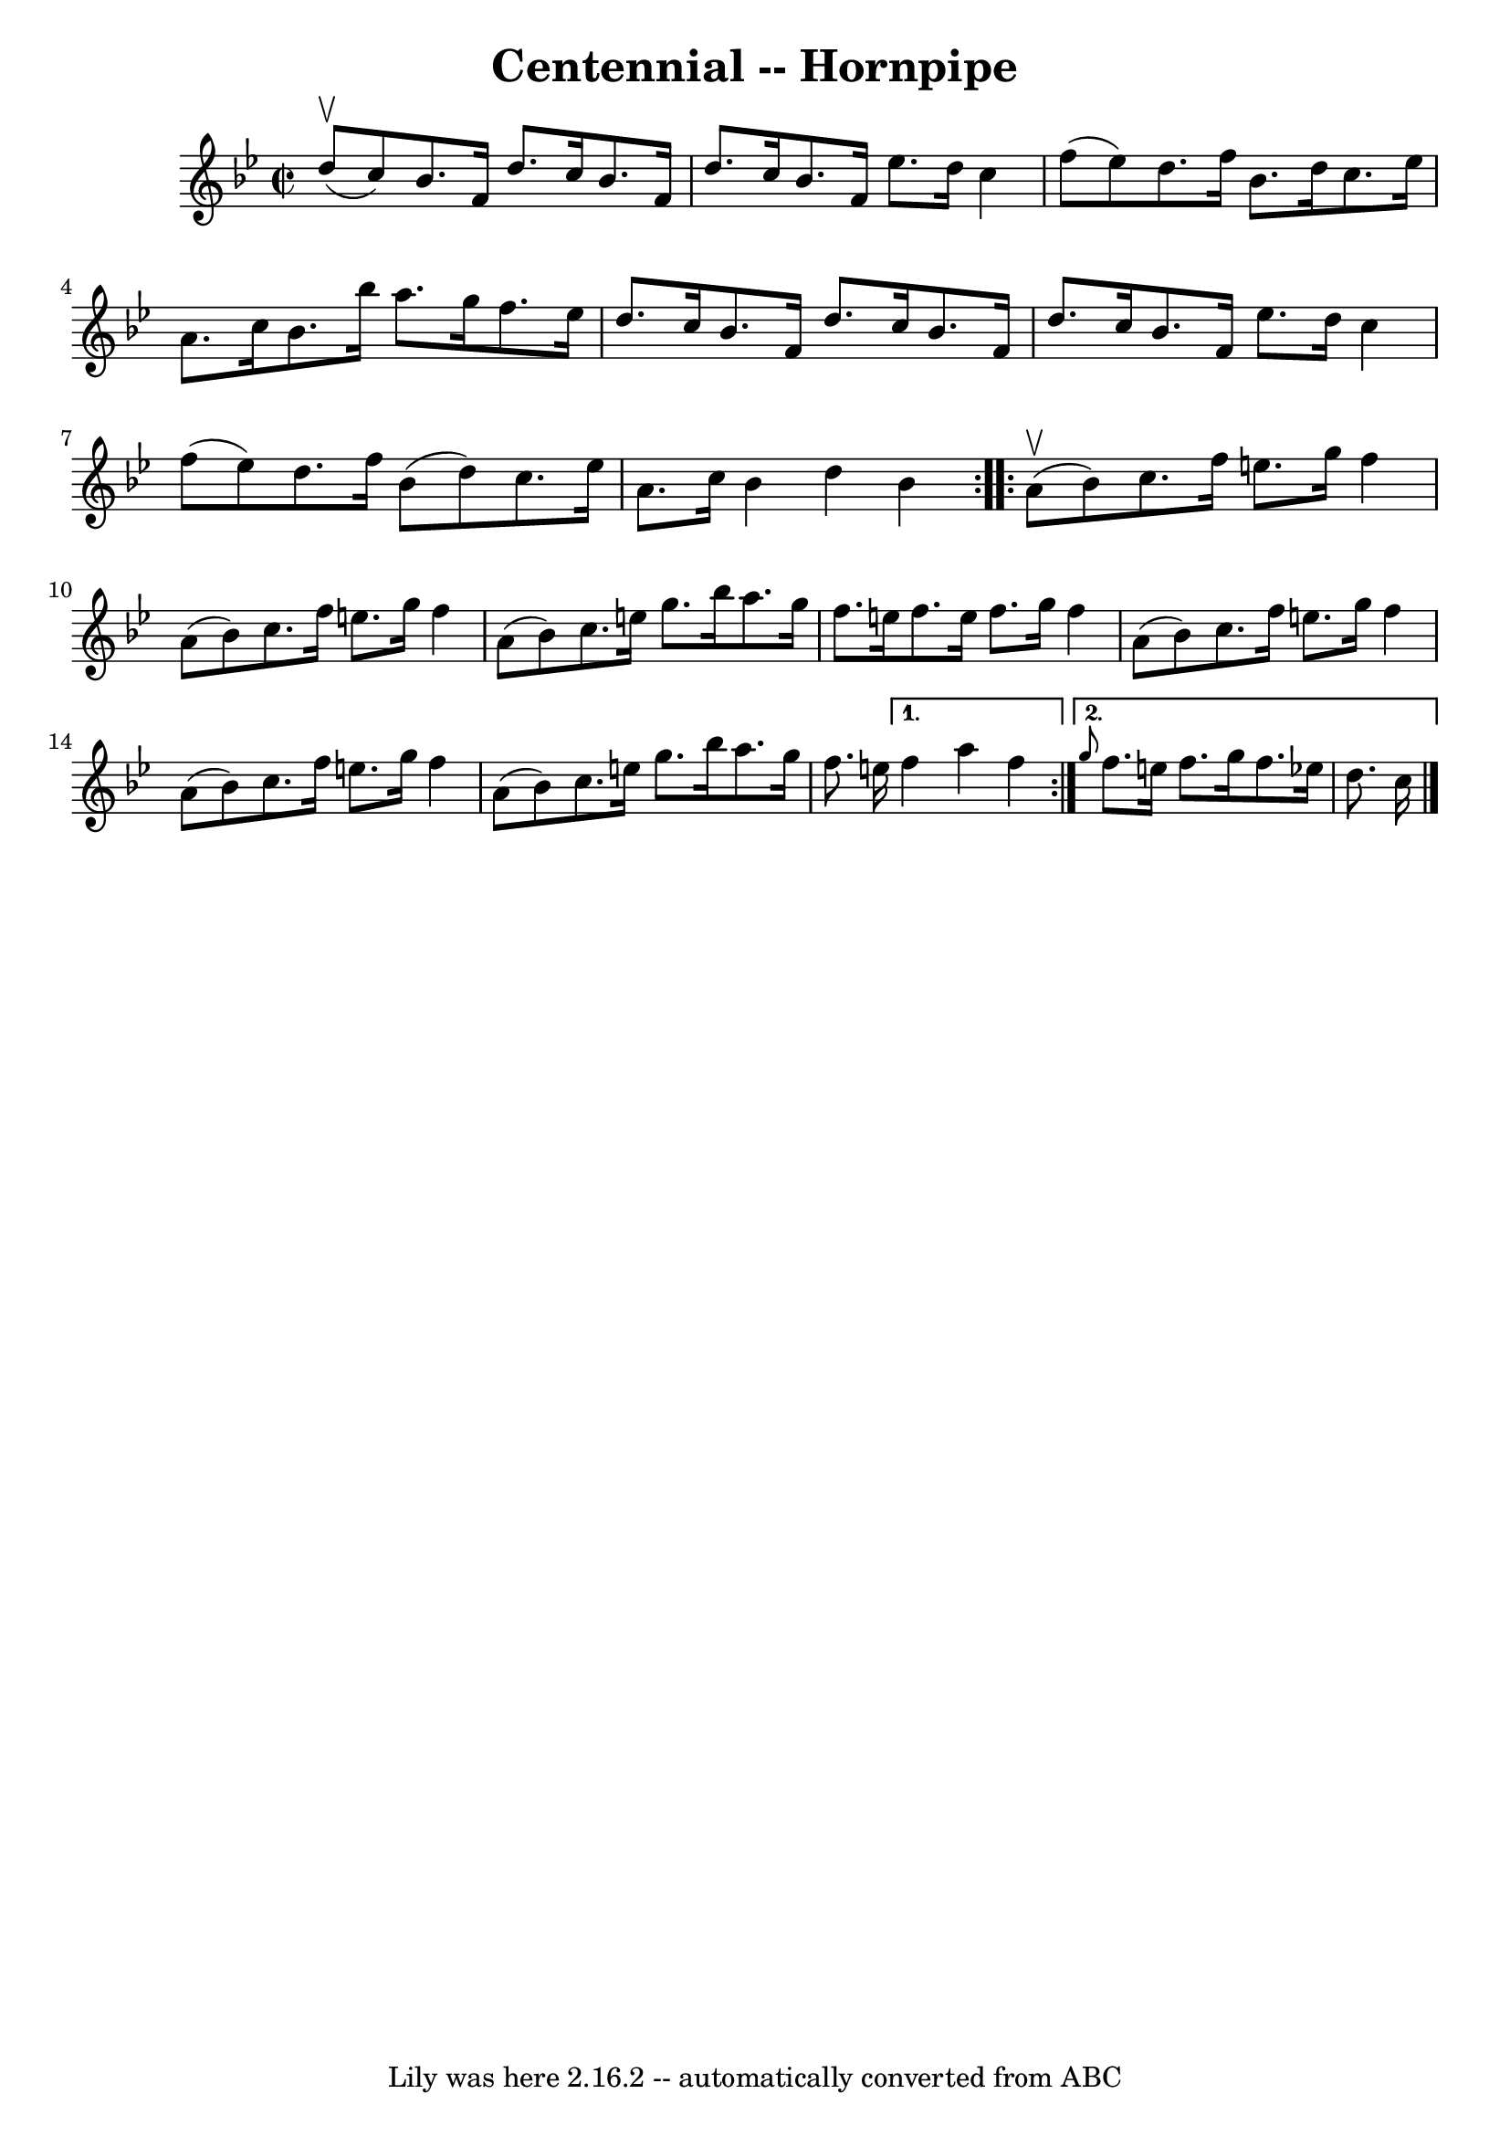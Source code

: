 \version "2.7.40"
\header {
	book = "Cole's 1000 Fiddle Tunes"
	crossRefNumber = "1"
	footnotes = ""
	tagline = "Lily was here 2.16.2 -- automatically converted from ABC"
	title = "Centennial -- Hornpipe"
}
voicedefault =  {
\set Score.defaultBarType = "empty"

\repeat volta 2 {
\override Staff.TimeSignature #'style = #'C
 \time 2/2 \key bes \major     d''8 (^\upbow   c''8  -) |
   bes'8.    
f'16    d''8.    c''16    bes'8.    f'16    d''8.    c''16  |
   bes'8.   
 f'16    ees''8.    d''16    c''4    f''8 (   ees''8  -) |
     d''8.    
f''16    bes'8.    d''16    c''8.    ees''16    a'8.    c''16  |
   
bes'8.    bes''16    a''8.    g''16    f''8.    ees''16    d''8.    c''16  
|
     bes'8.    f'16    d''8.    c''16    bes'8.    f'16    d''8.    
c''16  |
   bes'8.    f'16    ees''8.    d''16    c''4    f''8 (   ees''8 
 -) |
     d''8.    f''16    bes'8 (   d''8  -)   c''8.    ees''16    
a'8.    c''16  |
   bes'4    d''4    bes'4  }     \repeat volta 2 {     
a'8 (^\upbow   bes'8  -) |
   c''8.    f''16    e''8.    g''16    f''4    
a'8 (   bes'8  -) |
   c''8.    f''16    e''8.    g''16    f''4    a'8 (  
 bes'8  -) |
     c''8.    e''16    g''8.    bes''16    a''8.    g''16    
f''8.    e''16  |
   f''8.    e''16    f''8.    g''16    f''4    a'8 (   
bes'8  -) |
     |
   c''8.    f''16    e''8.    g''16    f''4    
a'8 (   bes'8  -) |
   c''8.    f''16    e''8.    g''16    f''4    a'8 (  
 bes'8  -) |
     c''8.    e''16    g''8.    bes''16    a''8.    g''16    
f''8.    e''!16  } \alternative{{   f''4    a''4    f''4  } { \grace {    g''8  
}   f''8.    e''16    f''8.    g''16    f''8.    ees''!16    d''8.    c''16  
\bar "|."   }}
}

\score{
    <<

	\context Staff="default"
	{
	    \voicedefault 
	}

    >>
	\layout {
	}
	\midi {}
}
